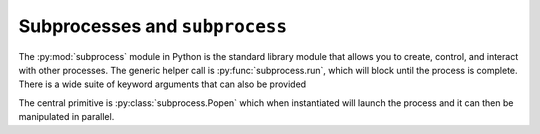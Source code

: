 =================================
Subprocesses and ``subprocess``
=================================

The :py:mod:`subprocess` module in Python is the standard library module that allows you to create, control, and interact with other processes. The generic helper call is :py:func:`subprocess.run`, which will block until the process is complete. There is a wide suite of keyword arguments that can also be provided

The central primitive is :py:class:`subprocess.Popen` which when instantiated will launch the process and it can then be manipulated in parallel.
